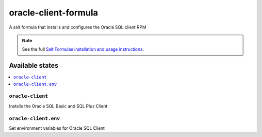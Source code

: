 ================oracle-client-formula================A salt formula that installs and configures the Oracle SQL client RPM.. note::    See the full `Salt Formulas installation and usage instructions    <http://docs.saltstack.com/en/latest/topics/development/conventions/formulas.html>`_.Available states================.. contents::    :local:``oracle-client``------------Installs the Oracle SQL Basic and SQL Plus Client``oracle-client.env``------------Set environment variables for Oracle SQL Client
